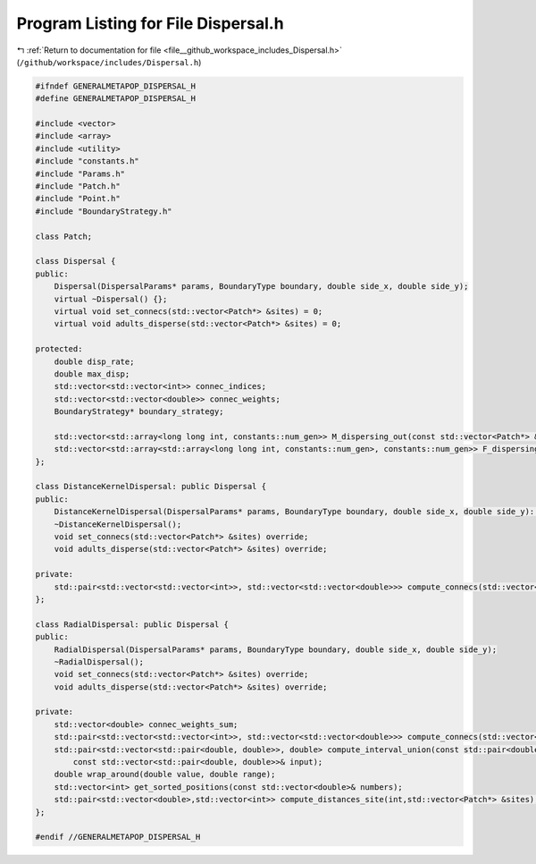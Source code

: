 
.. _program_listing_file__github_workspace_includes_Dispersal.h:

Program Listing for File Dispersal.h
====================================

|exhale_lsh| :ref:`Return to documentation for file <file__github_workspace_includes_Dispersal.h>` (``/github/workspace/includes/Dispersal.h``)

.. |exhale_lsh| unicode:: U+021B0 .. UPWARDS ARROW WITH TIP LEFTWARDS

.. code-block:: cpp

   #ifndef GENERALMETAPOP_DISPERSAL_H
   #define GENERALMETAPOP_DISPERSAL_H
   
   #include <vector>
   #include <array>
   #include <utility>
   #include "constants.h"
   #include "Params.h"
   #include "Patch.h"
   #include "Point.h"
   #include "BoundaryStrategy.h"
   
   class Patch;
   
   class Dispersal {
   public:
       Dispersal(DispersalParams* params, BoundaryType boundary, double side_x, double side_y);
       virtual ~Dispersal() {};
       virtual void set_connecs(std::vector<Patch*> &sites) = 0;
       virtual void adults_disperse(std::vector<Patch*> &sites) = 0;
   
   protected:
       double disp_rate; 
       double max_disp; 
       std::vector<std::vector<int>> connec_indices; 
       std::vector<std::vector<double>> connec_weights; 
       BoundaryStrategy* boundary_strategy;
   
       std::vector<std::array<long long int, constants::num_gen>> M_dispersing_out(const std::vector<Patch*> &sites);
       std::vector<std::array<std::array<long long int, constants::num_gen>, constants::num_gen>> F_dispersing_out(const std::vector<Patch*> &sites);
   };
   
   class DistanceKernelDispersal: public Dispersal {
   public:
       DistanceKernelDispersal(DispersalParams* params, BoundaryType boundary, double side_x, double side_y): Dispersal(params, boundary, side_x, side_y) {};
       ~DistanceKernelDispersal();
       void set_connecs(std::vector<Patch*> &sites) override;
       void adults_disperse(std::vector<Patch*> &sites) override;
   
   private:
       std::pair<std::vector<std::vector<int>>, std::vector<std::vector<double>>> compute_connecs(std::vector<Patch*> &sites);
   };
   
   class RadialDispersal: public Dispersal {
   public:
       RadialDispersal(DispersalParams* params, BoundaryType boundary, double side_x, double side_y);
       ~RadialDispersal();
       void set_connecs(std::vector<Patch*> &sites) override;
       void adults_disperse(std::vector<Patch*> &sites) override;
   
   private:
       std::vector<double> connec_weights_sum; 
       std::pair<std::vector<std::vector<int>>, std::vector<std::vector<double>>> compute_connecs(std::vector<Patch*> &sites);
       std::pair<std::vector<std::pair<double, double>>, double> compute_interval_union(const std::pair<double, double>& qq,
           const std::vector<std::pair<double, double>>& input);
       double wrap_around(double value, double range); 
       std::vector<int> get_sorted_positions(const std::vector<double>& numbers);
       std::pair<std::vector<double>,std::vector<int>> compute_distances_site(int,std::vector<Patch*> &sites);
   };
   
   #endif //GENERALMETAPOP_DISPERSAL_H
